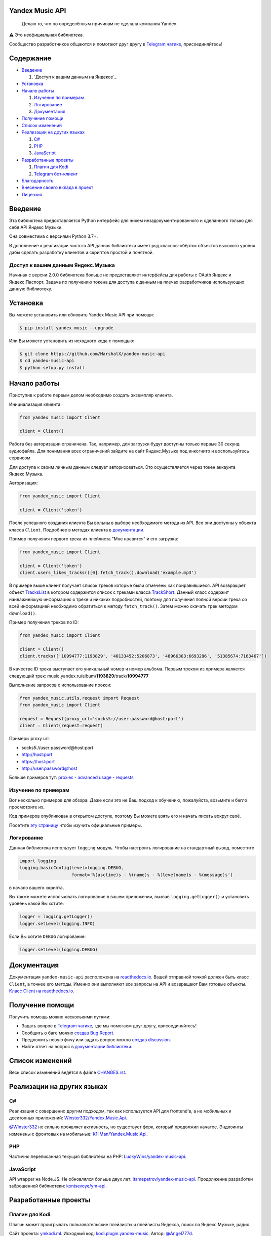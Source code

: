 ================
Yandex Music API
================

    Делаю то, что по определённым причинам не сделала компания Yandex.

⚠️ Это неофициальная библиотека.

Сообщество разработчиков общаются и помогают друг другу
в `Telegram чатике <https://t.me/yandex_music_api>`_, присоединяйтесь!

.. image:: https://img.shields.io/badge/python-3.7+-blue.svg
   :target: https://pypi.org/project/yandex-music/
   :alt: Поддерживаемые Python версии

.. image:: https://codecov.io/gh/MarshalX/yandex-music-api/branch/main/graph/badge.svg
   :target: https://codecov.io/gh/MarshalX/yandex-music-api
   :alt: Покрытие кода тестами

.. image:: https://api.codacy.com/project/badge/Grade/27011a5a8d9f4b278d1bfe2fe8725fed
   :target: https://www.codacy.com/manual/MarshalX/yandex-music-api
   :alt: Качество кода

.. image:: https://github.com/MarshalX/yandex-music-api/actions/workflows/pytest_full.yml/badge.svg
   :target: https://github.com/MarshalX/yandex-music-api/actions/workflows/pytest_full.yml
   :alt: Статус тестов

.. image:: https://readthedocs.org/projects/yandex-music/badge/?version=latest
   :target: https://yandex-music.readthedocs.io/ru/latest/?badge=latest
   :alt: Статус документации

.. image:: https://img.shields.io/badge/license-LGPLv3-lightgrey.svg
   :target: https://www.gnu.org/licenses/lgpl-3.0.html
   :alt: Лицензия LGPLv3


==========
Содержание
==========

- `Введение`_

  #. `Доступ к вашим данным на Яндексе`_

- `Установка`_

- `Начало работы`_

  #. `Изучение по примерам`_

  #. `Логирование`_

  #. `Документация`_

- `Получение помощи`_

- `Список изменений`_

- `Реализации на других языках`_

  #. `C#`_

  #. `PHP`_

  #. `JavaScript`_

- `Разработанные проекты`_

  #. `Плагин для Kodi`_

  #. `Telegram бот-клиент`_

- `Благодарность`_

- `Внесение своего вклада в проект`_

- `Лицензия`_

========
Введение
========

Эта библиотека предоставляется Python интерфейс для никем
незадокументированного и сделанного только для себя API Яндекс Музыки.

Она совместима с версиями Python 3.7+.

В дополнение к реализации чистого API данная библиотека имеет ряд
классов-обёрток объектов высокого уровня дабы сделать разработку клиентов
и скриптов простой и понятной.

-----------------------------------
Доступ к вашим данным Яндекс.Музыка
-----------------------------------

Начиная с версии 2.0.0 библиотека больше не предоставляет интерфейсы для работы
с OAuth Яндекс и Яндекс.Паспорт. Задача по получению токена для доступа к данным
на плечах разработчиков использующих данную библиотеку.

=========
Установка
=========

Вы можете установить или обновить Yandex Music API при помощи:

.. code:: shell

    $ pip install yandex-music --upgrade

Или Вы можете установить из исходного кода с помощью:

.. code:: shell

    $ git clone https://github.com/MarshalX/yandex-music-api
    $ cd yandex-music-api
    $ python setup.py install

=============
Начало работы
=============

Приступив к работе первым делом необходимо создать экземпляр клиента.

Инициализация клиента:

.. code:: python

    from yandex_music import Client

    client = Client()

Работа без авторизации ограничена. Так, например, для загрузки будут доступны
только первые 30 секунд аудиофайла. Для понимания всех ограничений зайдите на
сайт Яндекс.Музыка под инкогнито и воспользуйтесь сервисом.

Для доступа к своим личным данным следует авторизоваться.
Это осуществляется через токен аккаунта Яндекс.Музыка.

Авторизация:

.. code:: python

    from yandex_music import Client

    client = Client('token')

После успешного создания клиента Вы вольны в выборе необходимого метода
из API. Все они доступны у объекта класса ``Client``. Подробнее в методах клиента
в `документации <https://yandex-music.readthedocs.io/ru/latest/yandex_music.client.html>`_.

Пример получения первого трека из плейлиста "Мне нравится" и его загрузка:

.. code:: python

    from yandex_music import Client

    client = Client('token')
    client.users_likes_tracks()[0].fetch_track().download('example.mp3')

В примере выше клиент получает список треков которые были отмечены как
понравившиеся. API возвращает объект
`TracksList <https://yandex-music.readthedocs.io/ru/latest/yandex_music.tracks_list.html>`_
в котором содержится список с треками класса
`TrackShort <https://yandex-music.readthedocs.io/ru/latest/yandex_music.track_short.html>`_.
Данный класс содержит наиважнейшую информацию о треке и никаких подробностей,
поэтому для получения полной версии трека со всей информацией необходимо
обратиться к методу ``fetch_track()``. Затем можно скачать трек методом ``download()``.

Пример получения треков по ID:

.. code:: python

    from yandex_music import Client

    client = Client()
    client.tracks(['10994777:1193829', '40133452:5206873', '48966383:6693286', '51385674:7163467'])

В качестве ID трека выступает его уникальный номер и номер альбома.
Первым треком из примера является следующий трек:
music.yandex.ru/album/**1193829**/track/**10994777**

Выполнение запросов с использование прокси:

.. code:: python

    from yandex_music.utils.request import Request
    from yandex_music import Client

    request = Request(proxy_url='socks5://user:password@host:port')
    client = Client(request=request)

Примеры proxy url:

- socks5://user:password@host:port
- http://host:port
- https://host:port
- http://user:password@host

Больше примеров тут: `proxies - advanced usage - requests <https://2.python-requests.org/en/master/user/advanced/#proxies>`_

--------------------
Изучение по примерам
--------------------

Вот несколько примеров для обзора. Даже если это не Ваш подход к
обучению, пожалуйста, возьмите и бегло просмотрите их.

Код примеров опубликован в открытом доступе, поэтому
Вы можете взять его и начать писать вокруг своё.

Посетите `эту страницу <https://github.com/MarshalX/yandex-music-api/blob/main/examples/>`_
чтобы изучить официальные примеры.

-----------
Логирование
-----------

Данная библиотека использует ``logging`` модуль. Чтобы настроить логирование на
стандартный вывод, поместите

.. code:: python

    import logging
    logging.basicConfig(level=logging.DEBUG,
                        format='%(asctime)s - %(name)s - %(levelname)s - %(message)s')

в начало вашего скрипта.

Вы также можете использовать логирование в вашем приложении, вызвав
``logging.getLogger()`` и установить уровень какой Вы хотите:

.. code:: python

    logger = logging.getLogger()
    logger.setLevel(logging.INFO)

Если Вы хотите ``DEBUG`` логирование:

.. code:: python

    logger.setLevel(logging.DEBUG)

============
Документация
============

Документация ``yandex-music-api`` расположена на
`readthedocs.io <https://yandex-music.readthedocs.io/>`_.
Вашей отправной точкой должен быть класс ``Client``, а точнее его методы.
Именно они выполняют все
запросы на API и возвращают Вам готовые объекты.
`Класс Client на readthedocs.io <https://yandex-music.readthedocs.io/ru/latest/yandex_music.client.html>`_.

================
Получение помощи
================

Получить помощь можно несколькими путями:

- Задать вопрос в `Telegram чатике <https://t.me/yandex_music_api>`_, где мы помогаем друг другу, присоединяйтесь!
- Сообщить о баге можно `создав Bug Report <https://github.com/MarshalX/yandex-music-api/issues/new?assignees=MarshalX&labels=bug&template=bug-report.md&title=>`_.
- Предложить новую фичу или задать вопрос можно `создав discussion <https://github.com/MarshalX/yandex-music-api/discussions/new>`_.
- Найти ответ на вопрос в `документации библиотеки <https://yandex-music.readthedocs.io/ru/latest/>`_.

================
Список изменений
================

Весь список изменений ведётся в файле `CHANGES.rst <https://github.com/MarshalX/yandex-music-api/blob/main/CHANGES.rst>`_.


===========================
Реализации на других языках
===========================

--
C#
--

Реализация с совершенно другим подходом, так как используется API для frontend'a,
а не мобильных и десктопных приложений:
`Winster332/Yandex.Music.Api <https://github.com/Winster332/Yandex.Music.Api>`_.

`@Winster332 <https://github.com/Winster332>`_ не сильно проявляет активность,
но существует форк, который продолжил начатое. Эндпоинты изменены с фронтовых на
мобильные: `K1llMan/Yandex.Music.Api <https://github.com/K1llMan/Yandex.Music.Api>`_.

---
PHP
---

Частично переписанная текущая библиотека на PHP:
`LuckyWins/yandex-music-api <https://github.com/LuckyWins/yandex-music-api>`_.

----------
JavaScript
----------

API wrapper на Node.JS. Не обновлялся больше двух лет:
`itsmepetrov/yandex-music-api <https://github.com/itsmepetrov/yandex-music-api>`_.
Продолжение разработки заброшенной библиотеки: `kontsevoye/ym-api <https://github.com/kontsevoye/ym-api>`_.

=====================
Разработанные проекты
=====================

---------------
Плагин для Kodi
---------------

Плагин может проигрывать пользовательские плейлисты и плейлисты Яндекса, поиск
по Яндекс Музыке, радио.

Сайт проекта: `ymkodi.ml <https://ymkodi.ml/>`_.
Исходный код: `kodi.plugin.yandex-music  <https://github.com/Angel777d/kodi.plugin.yandex-music>`_.
Автор: `@Angel777d <https://github.com/Angel777d>`_.

.. image:: https://raw.githubusercontent.com/Angel777d/kodi.plugin.yandex-music/master/assets/img/kody_yandex_music_plugin.png
   :target: https://ymkodi.ml/
   :alt: Плагин для Kodi

-------------------
Telegram бот-клиент
-------------------

Неофициальный бот. Умные и ваши плейлисты, понравившиеся треки. Лайки, дизлайки, текста песен,
поиск, распознавание песен, похожие треки! Полноценный клиент на базе мессенджера.

Сайт проекта: `music-yandex-bot.ru <https://music-yandex-bot.ru/>`_.
Бот в Telegram: `@music_yandex_bot <https://t.me/music_yandex_bot>`_.
Автор: `@MarshalX <https://github.com/MarshalX>`_.

Статья на habr.com с описанием реализации: `Под капотом бота-клиента Яндекс.Музыки <https://habr.com/ru/post/487428/>`_.

.. image:: https://hsto.org/webt/uv/4s/a3/uv4sa3pslohuzlmuzrjzteju2dk.png
   :target: https://music-yandex-bot.ru/
   :alt: Telegram бот-клиент

=============
Благодарность
=============

Спасибо разработчикам ``python-telegram-bot``. Выбрал Вас в качестве примера.

===============================
Внесение своего вклада в проект
===============================

Внесение своего вклада максимально приветствуется! Есть перечень пунктов,
который стоит соблюдать. Каждый пункт перечня расписан в `CONTRIBUTING.md <https://github.com/MarshalX/yandex-music-api/blob/main/CONTRIBUTING.md>`_.

Вы можете помочь и сообщив о `баге <https://github.com/MarshalX/yandex-music-api/issues/new?assignees=MarshalX&labels=bug&template=bug-report.md&title=>`_
или о `новом поле пришедшем от API <https://github.com/MarshalX/yandex-music-api/issues/new?assignees=&labels=feature&template=found-unknown-fields.md&title=%D0%9D%D0%BE%D0%B2%D0%BE%D0%B5+%D0%BD%D0%B5%D0%B8%D0%B7%D0%B2%D0%B5%D1%81%D1%82%D0%BD%D0%BE%D0%B5+%D0%BF%D0%BE%D0%BB%D0%B5+%D0%BE%D1%82+API>`_.

========
Лицензия
========

Вы можете копировать, распространять и модифицировать программное обеспечение
при условии, что модификации описаны и лицензированы бесплатно в соответствии
с  `LGPL-3 <https://www.gnu.org/licenses/lgpl-3.0.html>`_. Произведения
производных (включая модификации или что-либо статически связанное с библиотекой)
могут распространяться только в соответствии с  LGPL-3, но приложения, которые
используют библиотеку, необязательно.
